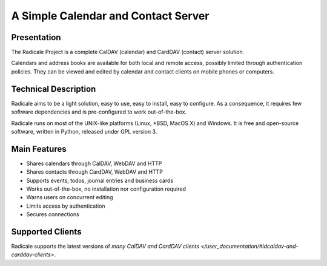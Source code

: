 ======================================
 A Simple Calendar and Contact Server
======================================

Presentation
============

The Radicale Project is a complete CalDAV (calendar) and CardDAV (contact)
server solution.

Calendars and address books are available for both local and remote access,
possibly limited through authentication policies. They can be viewed and edited
by calendar and contact clients on mobile phones or computers.


Technical Description
=====================

Radicale aims to be a light solution, easy to use, easy to install, easy to
configure. As a consequence, it requires few software dependencies and is
pre-configured to work out-of-the-box.

Radicale runs on most of the UNIX-like platforms (Linux, \*BSD, MacOS X) and
Windows. It is free and open-source software, written in Python, released under
GPL version 3.


Main Features
=============

- Shares calendars through CalDAV, WebDAV and HTTP
- Shares contacts through CardDAV, WebDAV and HTTP
- Supports events, todos, journal entries and business cards
- Works out-of-the-box, no installation nor configuration required
- Warns users on concurrent editing
- Limits access by authentication
- Secures connections


Supported Clients
=================

Radicale supports the latest versions of `many CalDAV and CardDAV clients
</user_documentation/#idcaldav-and-carddav-clients>`.
